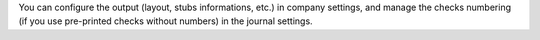 You can configure the output (layout, stubs informations, etc.) in company
settings, and manage the checks numbering (if you use pre-printed checks
without numbers) in the journal settings.